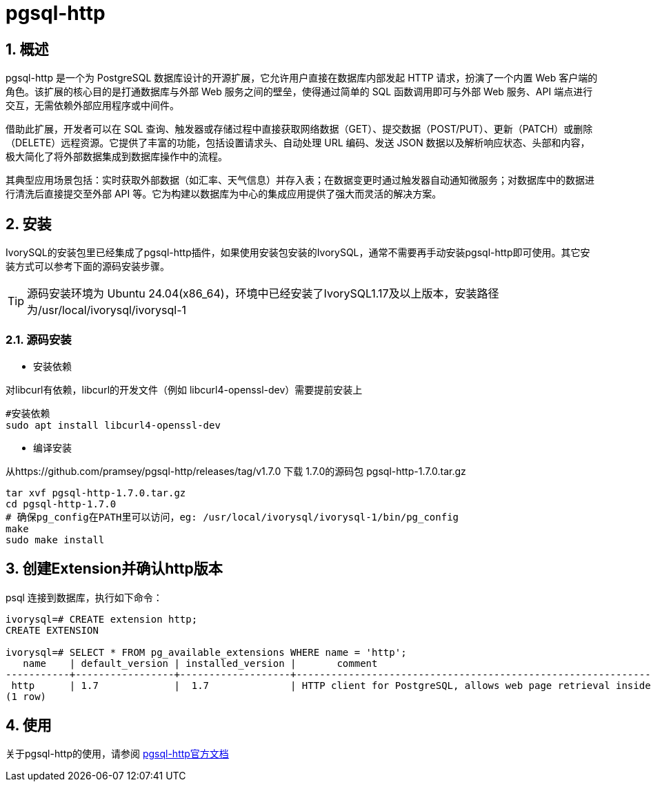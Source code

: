 
:sectnums:
:sectnumlevels: 5

= pgsql-http

== 概述
pgsql-http 是一个为 PostgreSQL 数据库设计的开源扩展，它允许用户直接在数据库内部发起 HTTP 请求，扮演了一个内置 Web 客户端的角色。该扩展的核心目的是打通数据库与外部 Web 服务之间的壁垒，使得通过简单的 SQL 函数调用即可与外部 Web 服务、API 端点进行交互，无需依赖外部应用程序或中间件。

借助此扩展，开发者可以在 SQL 查询、触发器或存储过程中直接获取网络数据（GET）、提交数据（POST/PUT）、更新（PATCH）或删除（DELETE）远程资源。它提供了丰富的功能，包括设置请求头、自动处理 URL 编码、发送 JSON 数据以及解析响应状态、头部和内容，极大简化了将外部数据集成到数据库操作中的流程。

其典型应用场景包括：实时获取外部数据（如汇率、天气信息）并存入表；在数据变更时通过触发器自动通知微服务；对数据库中的数据进行清洗后直接提交至外部 API 等。它为构建以数据库为中心的集成应用提供了强大而灵活的解决方案。

== 安装
IvorySQL的安装包里已经集成了pgsql-http插件，如果使用安装包安装的IvorySQL，通常不需要再手动安装pgsql-http即可使用。其它安装方式可以参考下面的源码安装步骤。

[TIP]
源码安装环境为 Ubuntu 24.04(x86_64)，环境中已经安装了IvorySQL1.17及以上版本，安装路径为/usr/local/ivorysql/ivorysql-1

=== 源码安装

** 安装依赖

对libcurl有依赖，libcurl的开发文件（例如 libcurl4-openssl-dev）需要提前安装上
```
#安装依赖
sudo apt install libcurl4-openssl-dev
```

** 编译安装

从https://github.com/pramsey/pgsql-http/releases/tag/v1.7.0 下载 1.7.0的源码包 pgsql-http-1.7.0.tar.gz
```
tar xvf pgsql-http-1.7.0.tar.gz
cd pgsql-http-1.7.0
# 确保pg_config在PATH里可以访问，eg: /usr/local/ivorysql/ivorysql-1/bin/pg_config
make
sudo make install
```

== 创建Extension并确认http版本

psql 连接到数据库，执行如下命令：
```
ivorysql=# CREATE extension http;
CREATE EXTENSION

ivorysql=# SELECT * FROM pg_available_extensions WHERE name = 'http';
   name    | default_version | installed_version |       comment       
-----------+-----------------+-------------------+-------------------------------------------------------------------------
 http      | 1.7             |  1.7              | HTTP client for PostgreSQL, allows web page retrieval inside the database.
(1 row)
```

== 使用
关于pgsql-http的使用，请参阅 https://github.com/pramsey/pgsql-http[pgsql-http官方文档]